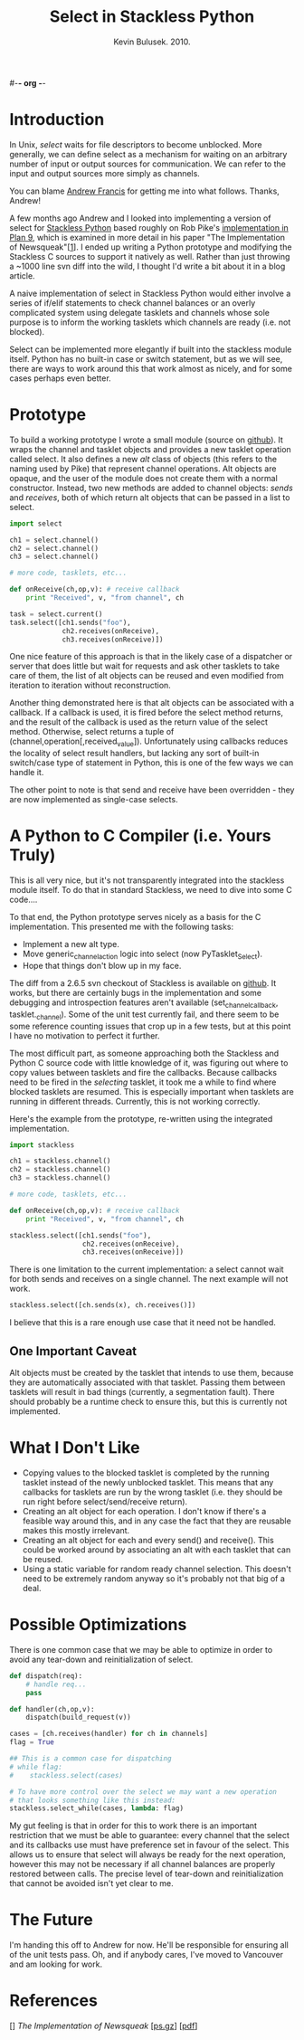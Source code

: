 #-*- org -*-
#+TITLE: Select in Stackless Python
#+AUTHOR: Kevin Bulusek. 2010.
#+OPTIONS: num:nil toc:nil

* Introduction

In Unix, /select/ waits for file descriptors to become unblocked.
More generally, we can define select as a mechanism for waiting on an
arbitrary number of input or output sources for communication.  We can
refer to the input and output sources more simply as channels.

You can blame [[http://andrewfr.wordpress.com/][Andrew Francis]] for getting me into what follows.
Thanks, Andrew!

A few months ago Andrew and I looked into implementing a version of
select for [[http://www.stackless.com/][Stackless Python]] based roughly on Rob Pike's [[http://plan9.bell-labs.com/sources/plan9/sys/src/libthread/channel.c][implementation
in Plan 9]], which is examined in more detail in his paper "The
Implementation of Newsqueak"[[[1]]].  I ended up writing a Python
prototype and modifying the Stackless C sources to support it natively
as well.  Rather than just throwing a ~1000 line svn diff into the
wild, I thought I'd write a bit about it in a blog article.

A naive implementation of select in Stackless Python would either
involve a series of if/elif statements to check channel balances or an
overly complicated system using delegate tasklets and channels whose
sole purpose is to inform the working tasklets which channels are
ready (i.e. not blocked).

Select can be implemented more elegantly if built into the stackless
module itself.  Python has no built-in case or switch statement, but
as we will see, there are ways to work around this that work almost as
nicely, and for some cases perhaps even better.

* Prototype

To build a working prototype I wrote a small module (source on
[[http://github.com/k19k/stackless_select/blob/master/select.py][github]]).  It wraps the channel and tasklet objects and provides a new
tasklet operation called select.  It also defines a new /alt/ class of
objects (this refers to the naming used by Pike) that represent
channel operations.  Alt objects are opaque, and the user of the
module does not create them with a normal constructor.  Instead, two
new methods are added to channel objects: /sends/ and /receives/, both
of which return alt objects that can be passed in a list to select.

#+srcname: Using the Python Prototype
#+begin_src python
  import select
  
  ch1 = select.channel()
  ch2 = select.channel()
  ch3 = select.channel()
  
  # more code, tasklets, etc...
  
  def onReceive(ch,op,v): # receive callback
      print "Received", v, "from channel", ch
  
  task = select.current()
  task.select([ch1.sends("foo"),
               ch2.receives(onReceive),
               ch3.receives(onReceive)])
#+end_src

One nice feature of this approach is that in the likely case of a
dispatcher or server that does little but wait for requests and ask
other tasklets to take care of them, the list of alt objects can be
reused and even modified from iteration to iteration without
reconstruction.

Another thing demonstrated here is that alt objects can be associated
with a callback.  If a callback is used, it is fired before the select
method returns, and the result of the callback is used as the return
value of the select method.  Otherwise, select returns a tuple of
(channel,operation[,received_value]).  Unfortunately using callbacks
reduces the locality of select result handlers, but lacking any sort
of built-in switch/case type of statement in Python, this is one of
the few ways we can handle it.

The other point to note is that send and receive have been
overridden - they are now implemented as single-case selects.

* A Python to C Compiler (i.e. Yours Truly)

This is all very nice, but it's not transparently integrated into the
stackless module itself.  To do that in standard Stackless, we need to
dive into some C code....

To that end, the Python prototype serves nicely as a basis for the C
implementation.  This presented me with the following tasks:

  - Implement a new alt type.
  - Move generic_channel_action logic into select (now
    PyTasklet_Select).
  - Hope that things don't blow up in my face.

The diff from a 2.6.5 svn checkout of Stackless is available on
[[http://github.com/k19k/stackless_select/blob/master/stackless-2.6.5_select.diff][github]].  It works, but there are certainly bugs in the implementation
and some debugging and introspection features aren't available
(set_channel_callback, tasklet._channel).  Some of the unit test
currently fail, and there seem to be some reference counting issues
that crop up in a few tests, but at this point I have no motivation to
perfect it further.

The most difficult part, as someone approaching both the Stackless and
Python C source code with little knowledge of it, was figuring out
where to copy values between tasklets and fire the callbacks.  Because
callbacks need to be fired in the /selecting/ tasklet, it took me a
while to find where blocked tasklets are resumed.  This is especially
important when tasklets are running in different threads.  Currently,
this is not working correctly.

Here's the example from the prototype, re-written using the integrated
implementation.

#+srcname: Stackless with Select
#+begin_src python
  import stackless
  
  ch1 = stackless.channel()
  ch2 = stackless.channel()
  ch3 = stackless.channel()
  
  # more code, tasklets, etc...
  
  def onReceive(ch,op,v): # receive callback
      print "Received", v, "from channel", ch
  
  stackless.select([ch1.sends("foo"),
                    ch2.receives(onReceive),
                    ch3.receives(onReceive)])
#+end_src

There is one limitation to the current implementation: a select cannot
wait for both sends and receives on a single channel.  The next
example will not work.

#+begin_src python
  stackless.select([ch.sends(x), ch.receives()])
#+end_src

I believe that this is a rare enough use case that it need not be
handled.

** One Important Caveat

Alt objects must be created by the tasklet that intends to use them,
because they are automatically associated with that tasklet.  Passing
them between tasklets will result in bad things (currently, a
segmentation fault).  There should probably be a runtime check to
ensure this, but this is currently not implemented.

* What I Don't Like

  - Copying values to the blocked tasklet is completed by the running
    tasklet instead of the newly unblocked tasklet.  This means that
    any callbacks for tasklets are run by the wrong tasklet (i.e. they
    should be run right before select/send/receive return).
  - Creating an alt object for each operation.  I don't know if
    there's a feasible way around this, and in any case the fact that
    they are reusable makes this mostly irrelevant.
  - Creating an alt object for each and every send() and receive().
    This could be worked around by associating an alt with each
    tasklet that can be reused.
  - Using a static variable for random ready channel selection.  This
    doesn't need to be extremely random anyway so it's probably not
    that big of a deal.

* Possible Optimizations

There is one common case that we may be able to optimize in order
to avoid any tear-down and reinitialization of select.

#+srcname: Optimizing select
#+begin_src python
  def dispatch(req):
      # handle req...
      pass
  
  def handler(ch,op,v):
      dispatch(build_request(v))
  
  cases = [ch.receives(handler) for ch in channels]
  flag = True
  
  ## This is a common case for dispatching
  # while flag:
  #    stackless.select(cases)
  
  # To have more control over the select we may want a new operation
  # that looks something like this instead:
  stackless.select_while(cases, lambda: flag)
#+end_src

My gut feeling is that in order for this to work there is an important
restriction that we must be able to guarantee: every channel that the
select and its callbacks use must have preference set in favour of the
select.  This allows us to ensure that select will always be ready for
the next operation, however this may not be necessary if all channel
balances are properly restored between calls.  The precise level of
tear-down and reinitialization that cannot be avoided isn't yet clear
to me.

* The Future

I'm handing this off to Andrew for now.  He'll be responsible for
ensuring all of the unit tests pass.  Oh, and if anybody cares, I've
moved to Vancouver and am looking for work.

* References

[<<1>>] /The Implementation of Newsqueak/ [[[http://cm.bell-labs.com/cm/cs/doc/88/1-a.ps.gz][ps.gz]]] [[[http://swtch.com/~rsc/thread/newsquimpl.pdf][pdf]]]
